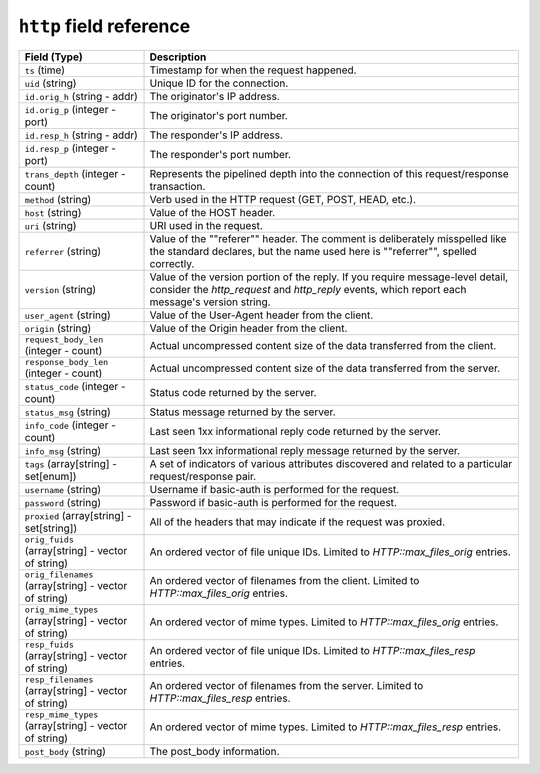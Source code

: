 ``http`` field reference
------------------------

.. list-table::
   :header-rows: 1
   :class: longtable
   :widths: 1 3

   * - Field (Type)
     - Description

   * - ``ts`` (time)
     - Timestamp for when the request happened.

   * - ``uid`` (string)
     - Unique ID for the connection.

   * - ``id.orig_h`` (string - addr)
     - The originator's IP address.

   * - ``id.orig_p`` (integer - port)
     - The originator's port number.

   * - ``id.resp_h`` (string - addr)
     - The responder's IP address.

   * - ``id.resp_p`` (integer - port)
     - The responder's port number.

   * - ``trans_depth`` (integer - count)
     - Represents the pipelined depth into the connection of this
       request/response transaction.

   * - ``method`` (string)
     - Verb used in the HTTP request (GET, POST, HEAD, etc.).

   * - ``host`` (string)
     - Value of the HOST header.

   * - ``uri`` (string)
     - URI used in the request.

   * - ``referrer`` (string)
     - Value of the \""referer\"" header.  The comment is deliberately
       misspelled like the standard declares, but the name used here
       is \""referrer\"", spelled correctly.

   * - ``version`` (string)
     - Value of the version portion of the reply. If you require
       message-level detail, consider the `http_request` and
       `http_reply` events, which report each message's
       version string.

   * - ``user_agent`` (string)
     - Value of the User-Agent header from the client.

   * - ``origin`` (string)
     - Value of the Origin header from the client.

   * - ``request_body_len`` (integer - count)
     - Actual uncompressed content size of the data transferred from
       the client.

   * - ``response_body_len`` (integer - count)
     - Actual uncompressed content size of the data transferred from
       the server.

   * - ``status_code`` (integer - count)
     - Status code returned by the server.

   * - ``status_msg`` (string)
     - Status message returned by the server.

   * - ``info_code`` (integer - count)
     - Last seen 1xx informational reply code returned by the server.

   * - ``info_msg`` (string)
     - Last seen 1xx informational reply message returned by the server.

   * - ``tags`` (array[string] - set[enum])
     - A set of indicators of various attributes discovered and
       related to a particular request/response pair.

   * - ``username`` (string)
     - Username if basic-auth is performed for the request.

   * - ``password`` (string)
     - Password if basic-auth is performed for the request.

   * - ``proxied`` (array[string] - set[string])
     - All of the headers that may indicate if the request was proxied.

   * - ``orig_fuids`` (array[string] - vector of string)
     - An ordered vector of file unique IDs.
       Limited to `HTTP::max_files_orig` entries.

   * - ``orig_filenames`` (array[string] - vector of string)
     - An ordered vector of filenames from the client.
       Limited to `HTTP::max_files_orig` entries.

   * - ``orig_mime_types`` (array[string] - vector of string)
     - An ordered vector of mime types.
       Limited to `HTTP::max_files_orig` entries.

   * - ``resp_fuids`` (array[string] - vector of string)
     - An ordered vector of file unique IDs.
       Limited to `HTTP::max_files_resp` entries.

   * - ``resp_filenames`` (array[string] - vector of string)
     - An ordered vector of filenames from the server.
       Limited to `HTTP::max_files_resp` entries.

   * - ``resp_mime_types`` (array[string] - vector of string)
     - An ordered vector of mime types.
       Limited to `HTTP::max_files_resp` entries.

   * - ``post_body`` (string)
     - The post_body information.
